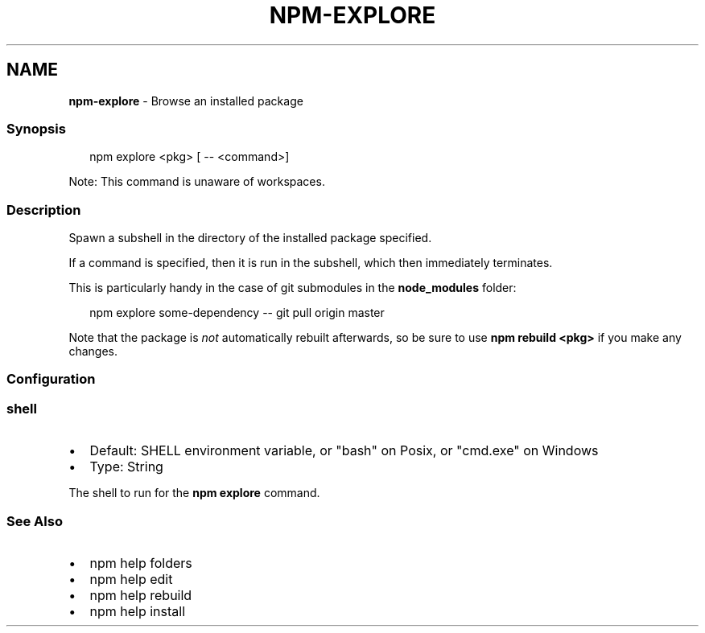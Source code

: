 .TH "NPM\-EXPLORE" "1" "February 2023" "" ""
.SH "NAME"
\fBnpm-explore\fR \- Browse an installed package
.SS Synopsis
.P
.RS 2
.nf
npm explore <pkg> [ \-\- <command>]
.fi
.RE
.P
Note: This command is unaware of workspaces\.
.SS Description
.P
Spawn a subshell in the directory of the installed package specified\.
.P
If a command is specified, then it is run in the subshell, which then
immediately terminates\.
.P
This is particularly handy in the case of git submodules in the
\fBnode_modules\fP folder:
.P
.RS 2
.nf
npm explore some\-dependency \-\- git pull origin master
.fi
.RE
.P
Note that the package is \fInot\fR automatically rebuilt afterwards, so be
sure to use \fBnpm rebuild <pkg>\fP if you make any changes\.
.SS Configuration
.SS \fBshell\fP
.RS 0
.IP \(bu 2
Default: SHELL environment variable, or "bash" on Posix, or "cmd\.exe" on
Windows
.IP \(bu 2
Type: String

.RE
.P
The shell to run for the \fBnpm explore\fP command\.
.SS See Also
.RS 0
.IP \(bu 2
npm help folders
.IP \(bu 2
npm help edit
.IP \(bu 2
npm help rebuild
.IP \(bu 2
npm help install

.RE
